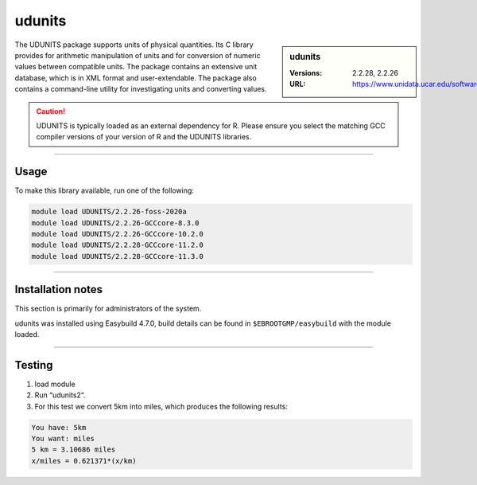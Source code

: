 .. _udunits_stanage:

udunits
=======

.. sidebar:: udunits

    :Versions: 2.2.28, 2.2.26
    :URL: https://www.unidata.ucar.edu/software/udunits


The UDUNITS package supports units of physical quantities. 
Its C library provides for arithmetic manipulation of units and for conversion 
of numeric values between compatible units. The package contains an extensive unit database, 
which is in XML format and user-extendable. The package also contains a command-line utility 
for investigating units and converting values.

.. caution::

        UDUNITS is typically loaded as an external dependency for R. Please ensure you select the matching 
        GCC compiler versions of your version of R and the UDUNITS libraries.

--------

Usage
-----

To make this library available, run one of the following: 

.. code-block:: 
     
  module load UDUNITS/2.2.26-foss-2020a
  module load UDUNITS/2.2.26-GCCcore-8.3.0                    
  module load UDUNITS/2.2.26-GCCcore-10.2.0                
  module load UDUNITS/2.2.28-GCCcore-11.2.0                
  module load UDUNITS/2.2.28-GCCcore-11.3.0
  
--------

Installation notes
------------------
This section is primarily for administrators of the system. 

udunits was installed using Easybuild 4.7.0, build details can be found in ``$EBROOTGMP/easybuild`` with the module loaded.

------------------

Testing
-------


1. load module

2. Run “udunits2“.

3. For this test we convert 5km into miles, which produces the following results:


.. code-block:: 
        
        You have: 5km
        You want: miles
        5 km = 3.10686 miles
        x/miles = 0.621371*(x/km)